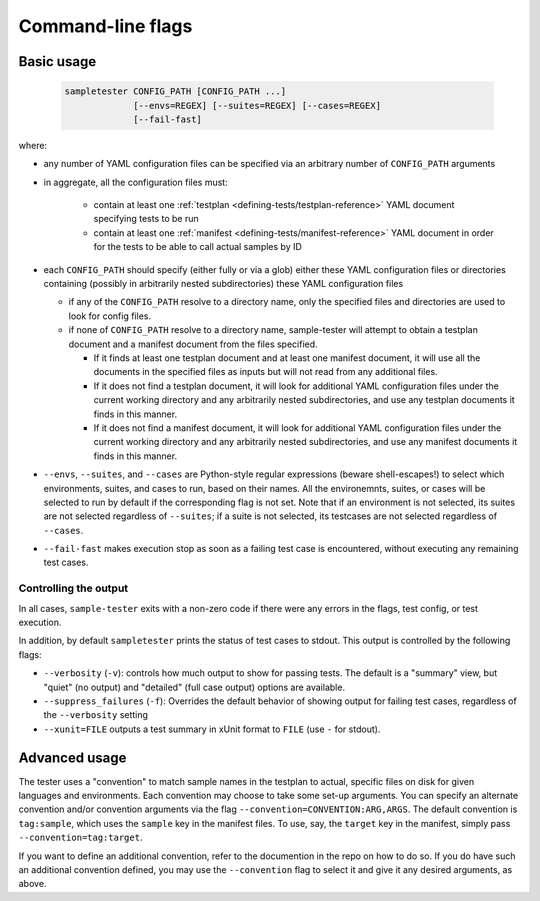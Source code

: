 .. _cli-reference:

Command-line flags
------------------

Basic usage
^^^^^^^^^^^

   .. code-block:: bash
                   
      sampletester CONFIG_PATH [CONFIG_PATH ...]
                   [--envs=REGEX] [--suites=REGEX] [--cases=REGEX]
                   [--fail-fast]


where:

* any number of YAML configuration files can be specified via an
  arbitrary number of ``CONFIG_PATH`` arguments
* in aggregate, all the configuration files must:

   * contain at least one :ref:`testplan
     <defining-tests/testplan-reference>` YAML document specifying
     tests to be run
   * contain at least one :ref:`manifest
     <defining-tests/manifest-reference>` YAML document in order for
     the tests to be able to call actual samples by ID
     
* each ``CONFIG_PATH`` should specify (either fully or via a glob) either these YAML configuration files or directories containing (possibly in arbitrarily nested subdirectories) these YAML configuration files
  
  * if any of the ``CONFIG_PATH`` resolve to a directory name, only
    the specified files and directories are used to look for
    config files.
  * if none of ``CONFIG_PATH`` resolve to a directory name,
    sample-tester will attempt to obtain a testplan document and a
    manifest document from the files specified.

    * If it finds at least one testplan document and at least one
      manifest document, it will use all the documents in the
      specified files as inputs but will not read from any additional
      files.
    * If it does not find a testplan document, it will look for
      additional YAML configuration files under the current working
      directory and any arbitrarily nested subdirectories, and use any
      testplan documents it finds in this manner.
    * If it does not find a manifest document, it will look for
      additional YAML configuration files under the current working
      directory and any arbitrarily nested subdirectories, and use any
      manifest documents it finds in this manner.
    
* ``--envs``, ``--suites``, and ``--cases`` are Python-style regular
  expressions (beware shell-escapes!) to select which environments,
  suites, and cases to run, based on their names. All the
  environemnts, suites, or cases will be selected to run by default if
  the corresponding flag is not set. Note that if an environment is
  not selected, its suites are not selected regardless of
  ``--suites``; if a suite is not selected, its testcases are not
  selected regardless of ``--cases``.
* ``--fail-fast`` makes execution stop as soon as a failing test case
  is encountered, without executing any remaining test cases.

Controlling the output
""""""""""""""""""""""

In all cases, ``sample-tester`` exits with a non-zero code if there were any errors in the flags, test config, or test execution. 

In addition, by default ``sampletester`` prints the status of test cases to stdout. This output is controlled by the following flags:

* ``--verbosity`` (``-v``): controls how much output to show for passing tests. The default is a "summary" view, but "quiet" (no output) and "detailed" (full case output) options are available.
* ``--suppress_failures`` (``-f``): Overrides the default behavior of showing output for failing test cases, regardless of the ``--verbosity`` setting
* ``--xunit=FILE`` outputs a test summary in xUnit format to ``FILE`` (use ``-`` for stdout).



Advanced usage
^^^^^^^^^^^^^^

The tester uses a "convention" to match sample names in the testplan
to actual, specific files on disk for given languages and
environments. Each convention may choose to take some set-up
arguments. You can specify an alternate convention and/or convention
arguments via the flag ``--convention=CONVENTION:ARG,ARGS``. The
default convention is ``tag:sample``, which uses the
``sample`` key in the manifest files. To use, say, the ``target``
key in the manifest, simply pass ``--convention=tag:target``.

If you want to define an additional convention, refer to the
documention in the repo on how to do so. If you do have such an
additional convention defined, you may use the ``--convention`` flag
to select it and give it any desired arguments, as above.
